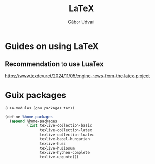 #+title: LaTeX
#+author: Gábor Udvari

* Guides on using LaTeX

** Recommendation to use LuaTex

https://www.texdev.net/2024/11/05/engine-news-from-the-latex-project 

* Guix packages

#+begin_src scheme :noweb-ref guix-home
  (use-modules (gnu packages tex))

  (define %home-packages
    (append %home-packages
            (list texlive-collection-basic
                  texlive-collection-latex
                  texlive-collection-luatex
                  texlive-babel-hungarian
                  texlive-huaz
                  texlive-hulipsum
                  texlive-hyphen-complete
                  texlive-upquote)))
#+end_src

